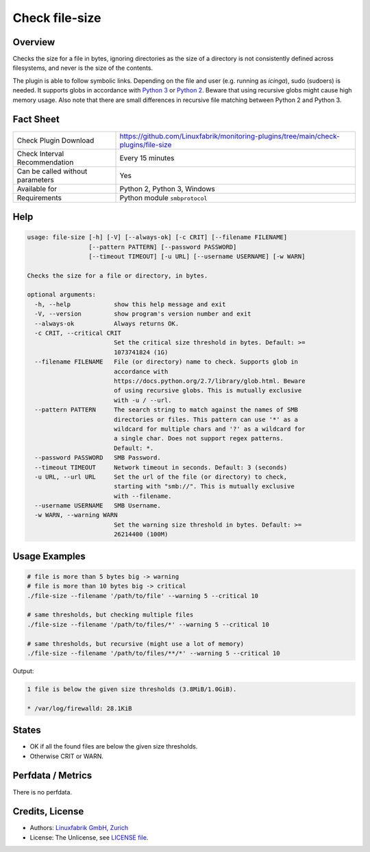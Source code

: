 Check file-size
===============

Overview
--------

Checks the size for a file in bytes, ignoring directories as the size of a directory is not consistently defined across filesystems, and never is the size of the contents.

The plugin is able to follow symbolic links. Depending on the file and user (e.g. running as *icinga*), sudo (sudoers) is needed. It supports globs in accordance with `Python 3 <https://docs.python.org/3/library/pathlib.html#pathlib.Path.glob>`_ or `Python 2 <https://docs.python.org/2.7/library/glob.html>`_. Beware that using recursive globs might cause high memory usage. Also note that there are small differences in recursive file matching between Python 2 and Python 3.


Fact Sheet
----------

.. csv-table::
    :widths: 30, 70

    "Check Plugin Download",                "https://github.com/Linuxfabrik/monitoring-plugins/tree/main/check-plugins/file-size"
    "Check Interval Recommendation",        "Every 15 minutes"
    "Can be called without parameters",     "Yes"
    "Available for",                        "Python 2, Python 3, Windows"
    "Requirements",                         "Python module ``smbprotocol``"


Help
----

.. code-block:: text

    usage: file-size [-h] [-V] [--always-ok] [-c CRIT] [--filename FILENAME]
                     [--pattern PATTERN] [--password PASSWORD]
                     [--timeout TIMEOUT] [-u URL] [--username USERNAME] [-w WARN]

    Checks the size for a file or directory, in bytes.

    optional arguments:
      -h, --help            show this help message and exit
      -V, --version         show program's version number and exit
      --always-ok           Always returns OK.
      -c CRIT, --critical CRIT
                            Set the critical size threshold in bytes. Default: >=
                            1073741824 (1G)
      --filename FILENAME   File (or directory) name to check. Supports glob in
                            accordance with
                            https://docs.python.org/2.7/library/glob.html. Beware
                            of using recursive globs. This is mutually exclusive
                            with -u / --url.
      --pattern PATTERN     The search string to match against the names of SMB
                            directories or files. This pattern can use '*' as a
                            wildcard for multiple chars and '?' as a wildcard for
                            a single char. Does not support regex patterns.
                            Default: *.
      --password PASSWORD   SMB Password.
      --timeout TIMEOUT     Network timeout in seconds. Default: 3 (seconds)
      -u URL, --url URL     Set the url of the file (or directory) to check,
                            starting with "smb://". This is mutually exclusive
                            with --filename.
      --username USERNAME   SMB Username.
      -w WARN, --warning WARN
                            Set the warning size threshold in bytes. Default: >=
                            26214400 (100M)


Usage Examples
--------------

.. code-block:: bash

    # file is more than 5 bytes big -> warning
    # file is more than 10 bytes big -> critical
    ./file-size --filename '/path/to/file' --warning 5 --critical 10

    # same thresholds, but checking multiple files
    ./file-size --filename '/path/to/files/*' --warning 5 --critical 10

    # same thresholds, but recursive (might use a lot of memory)
    ./file-size --filename '/path/to/files/**/*' --warning 5 --critical 10

Output:

.. code-block:: text

    1 file is below the given size thresholds (3.8MiB/1.0GiB).

    * /var/log/firewalld: 28.1KiB


States
------

* OK if all the found files are below the given size thresholds.
* Otherwise CRIT or WARN.




Perfdata / Metrics
------------------

There is no perfdata.


Credits, License
----------------

* Authors: `Linuxfabrik GmbH, Zurich <https://www.linuxfabrik.ch>`_
* License: The Unlicense, see `LICENSE file <https://unlicense.org/>`_.
